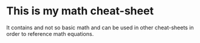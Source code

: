 * This is my math cheat-sheet
It contains and not so basic math and can be used in other cheat-sheets in order to reference math equations.

